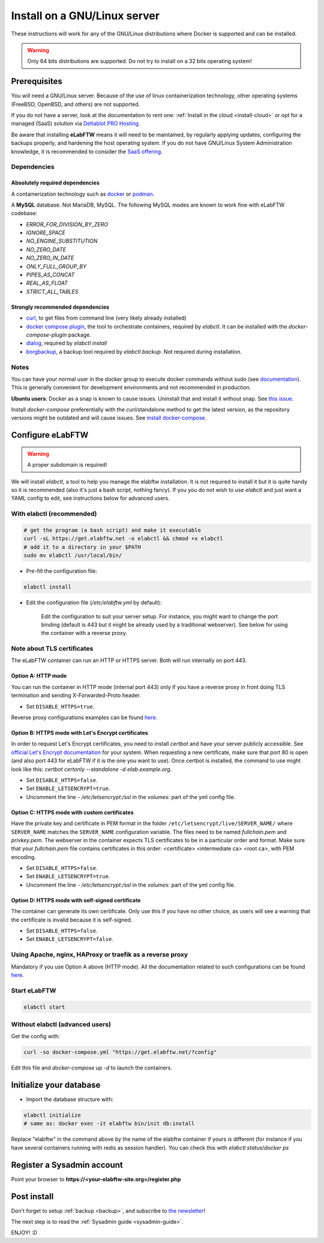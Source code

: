.. _install:

*****************************
Install on a GNU/Linux server
*****************************

.. image:: img/gnulinux.png
    :align: center
    :alt: gnulinux

These instructions will work for any of the GNU/Linux distributions where Docker is supported and can be installed.

.. warning:: Only 64 bits distributions are supported. Do not try to install on a 32 bits operating system!

.. image:: img/docker.png
    :align: right
    :alt: docker

.. _normal-install:

Prerequisites
=============

You will need a GNU/Linux server. Because of the use of linux containerization technology, other operating systems (FreeBSD, OpenBSD, and others) are not supported.

If you do not have a server, look at the documentation to rent one: :ref:`Install in the cloud <install-cloud>` or opt for a managed (SaaS) solution via `Deltablot PRO Hosting <https://www.deltablot.com/elabftw/>`_.

Be aware that installing **eLabFTW** means it will need to be maintained, by regularly applying updates, configuring the backups properly, and hardening the host operating system. If you do not have GNU/Linux System Administration knowledge, it is recommended to consider the `SaaS offering <https://www.deltablot.com/elabftw/>`_.

Dependencies
------------

Absolutely required dependencies
^^^^^^^^^^^^^^^^^^^^^^^^^^^^^^^^
A containerization technology such as `docker <https://docs.docker.com/engine/installation/linux/>`_ or `podman <https://podman.io/>`_.

A **MySQL** database. Not MariaDB, MySQL. The following MySQL modes are known to work fine with eLabFTW codebase:

* `ERROR_FOR_DIVISION_BY_ZERO`
* `IGNORE_SPACE`
* `NO_ENGINE_SUBSTITUTION`
* `NO_ZERO_DATE`
* `NO_ZERO_IN_DATE`
* `ONLY_FULL_GROUP_BY`
* `PIPES_AS_CONCAT`
* `REAL_AS_FLOAT`
* `STRICT_ALL_TABLES`

Strongly recommended dependencies
^^^^^^^^^^^^^^^^^^^^^^^^^^^^^^^^^
* `curl <https://curl.haxx.se/>`_, to get files from command line (very likely already installed)
* `docker compose plugin <https://docs.docker.com/compose/install/>`_, the tool to orchestrate containers, required by `elabctl`. It can be installed with the `docker-compose-plugin` package.
* `dialog <https://en.wikipedia.org/wiki/Dialog_(software)>`_, required by `elabctl install`
* `borgbackup <https://borgbackup.readthedocs.io/en/stable/>`_, a backup tool required by `elabctl backup`. Not required during installation.

Notes
-----
You can have your normal user in the `docker` group to execute docker commands without sudo (see `documentation <https://docs.docker.com/engine/install/linux-postinstall/>`_). This is generally convenient for development environments and not recommended in production.

**Ubuntu users**: Docker as a snap is known to cause issues. Uninstall that and install it without snap. See `this issue <https://github.com/elabftw/elabftw/issues/1917>`_.

Install `docker-compose` preferentially with the `curl`/standalone method to get the latest version, as the repository versions might be outdated and will cause issues. See `install docker-compose <https://docs.docker.com/compose/install/other/>`_.

Configure eLabFTW
=================

.. warning:: A proper subdomain is required!

We will install `elabctl`, a tool to help you manage the elabftw installation. It is not required to install it but it is quite handy so it is recommended (also it's just a bash script, nothing fancy). If you you do not wish to use `elabctl` and just want a YAML config to edit, see instructions below for advanced users.


With elabctl (recommended)
--------------------------

.. code-block:: bash

    # get the program (a bash script) and make it executable
    curl -sL https://get.elabftw.net -o elabctl && chmod +x elabctl
    # add it to a directory in your $PATH
    sudo mv elabctl /usr/local/bin/

* Pre-fill the configuration file:

.. code-block:: bash

    elabctl install

* Edit the configuration file (`/etc/elabftw.yml` by default):

    Edit the configuration to suit your server setup. For instance, you might want to change the port binding (default is 443 but it might be already used by a traditional webserver). See below for using the container with a reverse proxy.

Note about TLS certificates
---------------------------

The eLabFTW container can run an HTTP or HTTPS server. Both will run internally on port 443.

Option A: HTTP mode
^^^^^^^^^^^^^^^^^^^

You can run the container in HTTP mode (internal port 443) only if you have a reverse proxy in front doing TLS termination and sending X-Forwarded-Proto header.

* Set ``DISABLE_HTTPS=true``.

Reverse proxy configurations examples can be found `here <https://github.com/elabftw/elabdoc/tree/master/config_examples/>`_.

Option B: HTTPS mode with Let's Encrypt certificates
^^^^^^^^^^^^^^^^^^^^^^^^^^^^^^^^^^^^^^^^^^^^^^^^^^^^

In order to request Let's Encrypt certificates, you need to install `certbot` and have your server publicly accessible. See `official Let's Encrypt documentation <https://letsencrypt.org/getting-started/>`_ for your system. When requesting a new certificate, make sure that port 80 is open (and also port 443 for eLabFTW if it is the one you want to use). Once certbot is installed, the command to use might look like this: `certbot certonly \--standalone -d elab.example.org`.

* Set ``DISABLE_HTTPS=false``.
* Set ``ENABLE_LETSENCRYPT=true``.
* Uncomment the line `- /etc/letsencrypt:/ssl` in the `volumes:` part of the yml config file.

Option C: HTTPS mode with custom certificates
^^^^^^^^^^^^^^^^^^^^^^^^^^^^^^^^^^^^^^^^^^^^^

Have the private key and certificate in PEM format in the folder ``/etc/letsencrypt/live/SERVER_NAME/`` where ``SERVER_NAME`` matches the ``SERVER_NAME`` configuration variable. The files need to be named `fullchain.pem` and `privkey.pem`. The webserver in the container expects TLS certificates to be in a particular order and format. Make sure that your `fullchain.pem` file contains certificates in this order: <certificate> <intermediate ca> <root ca>, with PEM encoding.

* Set ``DISABLE_HTTPS=false``.
* Set ``ENABLE_LETSENCRYPT=true``.
* Uncomment the line `- /etc/letsencrypt:/ssl` in the `volumes:` part of the yml config file.


Option D: HTTPS mode with self-signed certificate
^^^^^^^^^^^^^^^^^^^^^^^^^^^^^^^^^^^^^^^^^^^^^^^^^

The container can generate its own certificate. Only use this if you have no other choice, as users will see a warning that the certificate is invalid because it is self-signed.

* Set ``DISABLE_HTTPS=false``.
* Set ``ENABLE_LETSENCRYPT=false``.

Using Apache, nginx, HAProxy or traefik as a reverse proxy
----------------------------------------------------------

Mandatory if you use Option A above (HTTP mode). All the documentation related to such configurations can be found `here <https://github.com/elabftw/elabdoc/tree/master/config_examples/>`_.

Start eLabFTW
-------------

.. code-block:: bash

    elabctl start


Without elabctl (advanced users)
--------------------------------

Get the config with:

.. code-block:: bash

   curl -so docker-compose.yml "https://get.elabftw.net/?config"

Edit this file and `docker-compose up -d` to launch the containers.

Initialize your database
========================

* Import the database structure with:

.. code-block:: bash

   elabctl initialize
   # same as: docker exec -it elabftw bin/init db:install

Replace "elabftw" in the command above by the name of the elabftw container if yours is different (for instance if you have several containers running with redis as session handler). You can check this with `elabctl status`/`docker ps`

Register a Sysadmin account
===========================

Point your browser to **\https://<your-elabftw-site.org>/register.php**

Post install
============

Don't forget to setup :ref:`backup <backup>`, and subscribe to `the newsletter <http://elabftw.us12.list-manage1.com/subscribe?u=61950c0fcc7a849dbb4ef1b89&id=04086ba197>`_!

The next step is to read the :ref:`Sysadmin guide <sysadmin-guide>`.

ENJOY! :D
